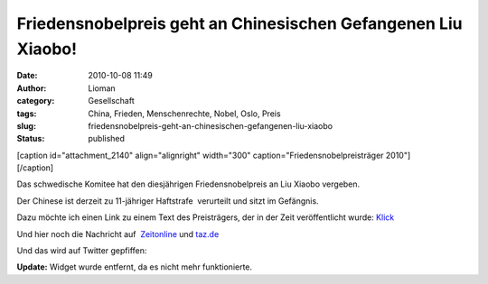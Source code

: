 Friedensnobelpreis geht an Chinesischen Gefangenen Liu Xiaobo!
##############################################################
:date: 2010-10-08 11:49
:author: Lioman
:category: Gesellschaft
:tags: China, Frieden, Menschenrechte, Nobel, Oslo, Preis
:slug: friedensnobelpreis-geht-an-chinesischen-gefangenen-liu-xiaobo
:status: published

| [caption id="attachment\_2140" align="alignright" width="300"
  caption="Friedensnobelpreisträger 2010"]\ |Liu_Xiaobo|
| [/caption]

Das schwedische Komitee hat den diesjährigen Friedensnobelpreis an Liu
Xiaobo vergeben.

Der Chinese ist derzeit zu 11-jähriger Haftstrafe  verurteilt und sitzt
im Gefängnis.

Dazu möchte ich einen Link zu einem Text des Preisträgers, der in der
Zeit veröffentlicht wurde: `Klick <http://www.zeit.de/2010/07/P-oped>`__

Und hier noch die Nachricht auf
 `Zeitonline <http://www.zeit.de/politik/ausland/2010-10/friedensnobelpreis>`__
und
`taz.de <http://taz.de/1/politik/europa/artikel/1/drohung-aus-peking/>`__

Und das wird auf Twitter gepfiffen:



**Update:** Widget wurde entfernt, da es nicht mehr funktionierte.

.. |Liu_Xiaobo| image:: {filename}/images/Liu_Xiaobo-300.jpg
   :class: size-full wp-image-2140
   :width: 300px
   :height: 305px
   :target: {filename}/images/Liu_Xiaobo-300.jpg
